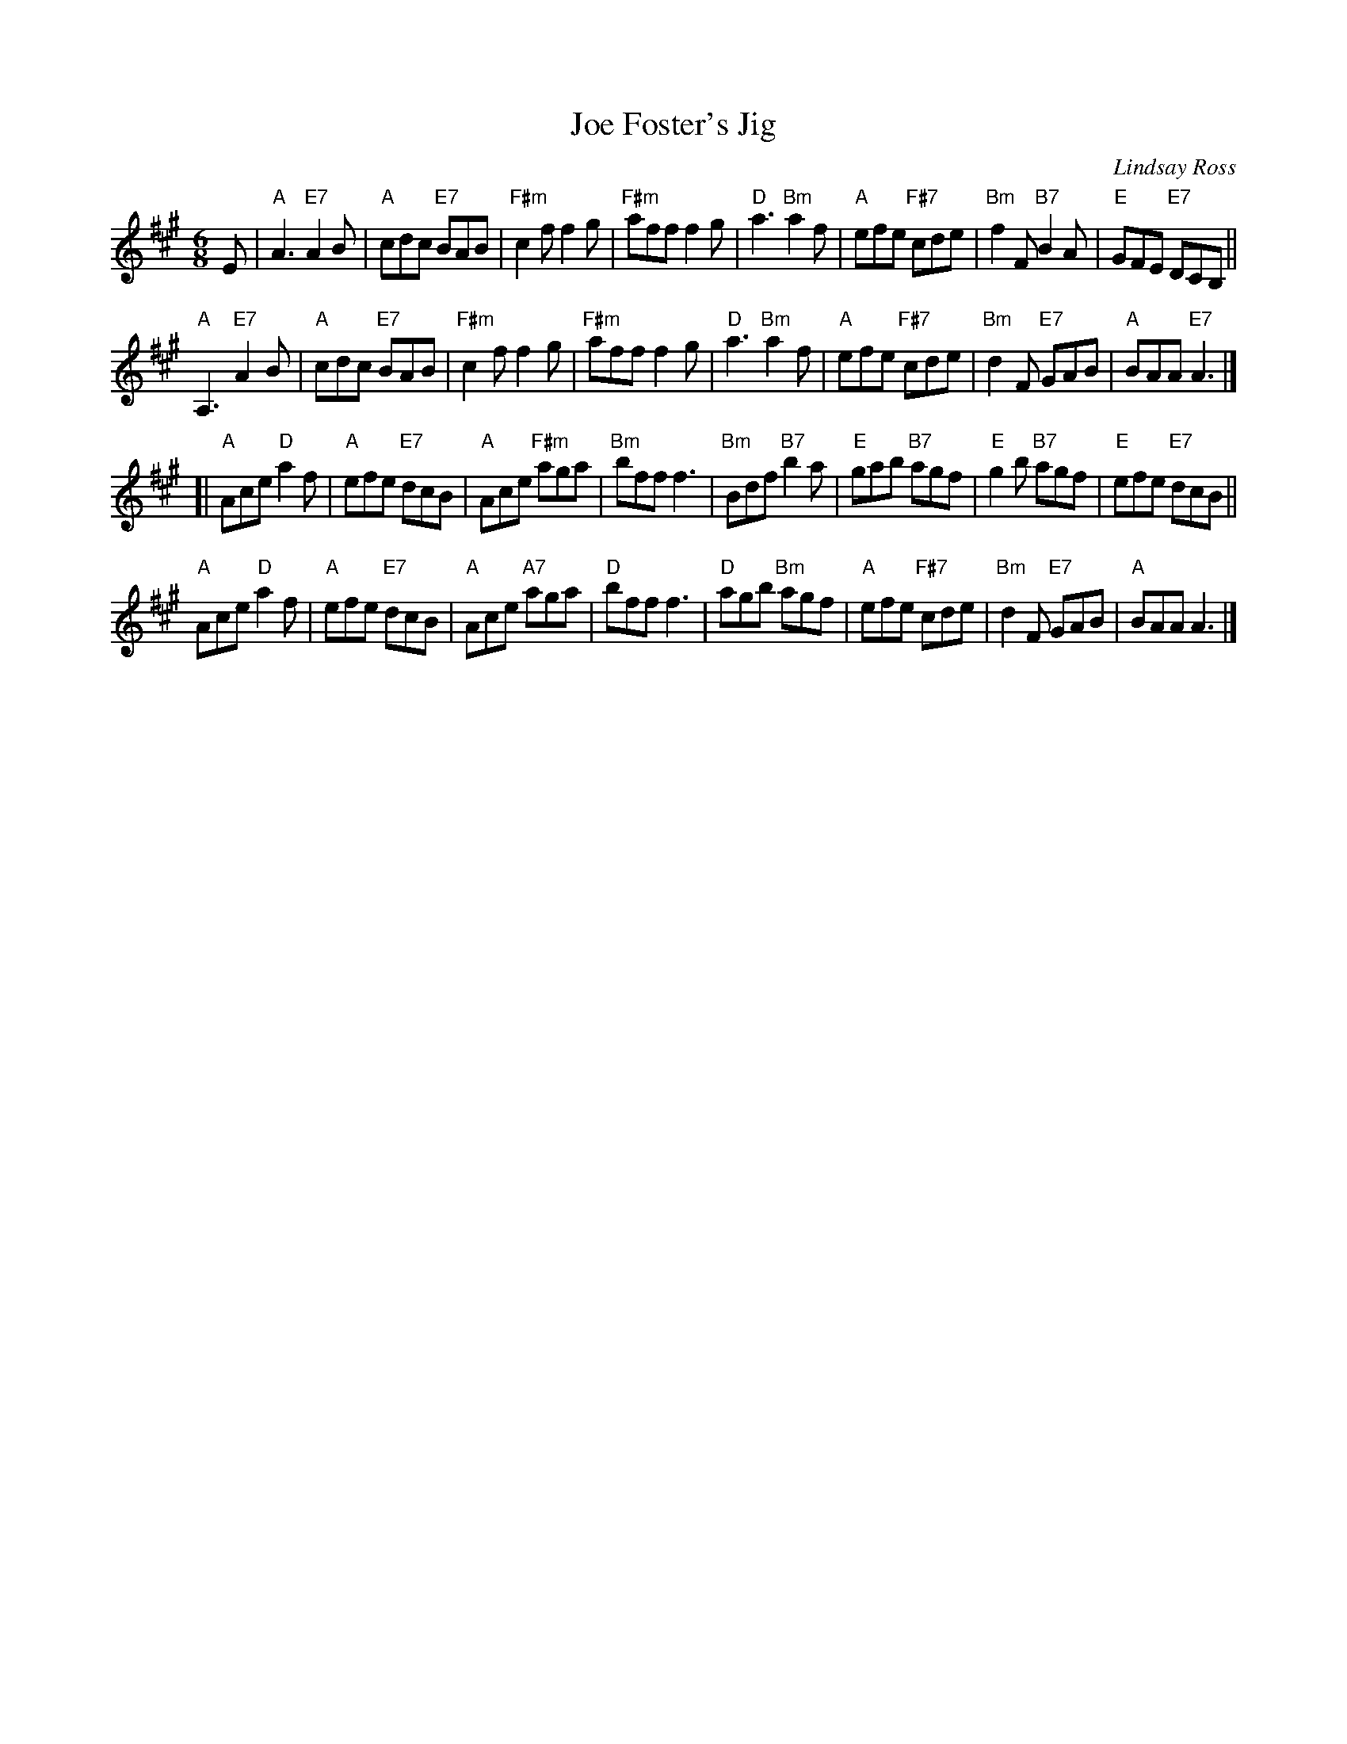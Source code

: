 X: 1
T: Joe Foster's Jig
C: Lindsay Ross
R: jig
Z: 2014 John Chambers <jc:trillian.mit.edu>
S: Image from George Meikle, via Sylvia Miskoe
N: Part of a set for Mrs Stewart's Jig, in a dance program from 2012
M: 6/8
L: 1/8
K: A
E |\
"A"A3 "E7"A2B | "A"cdc "E7"BAB | "F#m"c2f f2g | "F#m"aff f2g |\
"D"a3 "Bm"a2f | "A"efe "F#7"cde | "Bm"f2F "B7"B2A | "E"GFE "E7"DCB, ||
"A"A,3 "E7"A2B | "A"cdc "E7"BAB | "F#m"c2f f2g | "F#m"aff f2g |\
"D"a3 "Bm"a2f | "A"efe "F#7"cde | "Bm"d2F "E7"GAB | "A"BAA "E7"A3 |]
[|\
"A"Ace "D"a2f | "A"efe "E7"dcB | "A"Ace "F#m"aga | "Bm"bff f3 |\
"Bm"Bdf "B7"b2a | "E"gab "B7"agf | "E"g2b "B7"agf | "E"efe "E7"dcB ||
"A"Ace "D"a2f | "A"efe "E7"dcB | "A"Ace "A7"aga | "D"bff f3 |\
"D"agb "Bm"agf | "A"efe "F#7"cde | "Bm"d2F "E7"GAB | "A"BAA A3 |]
